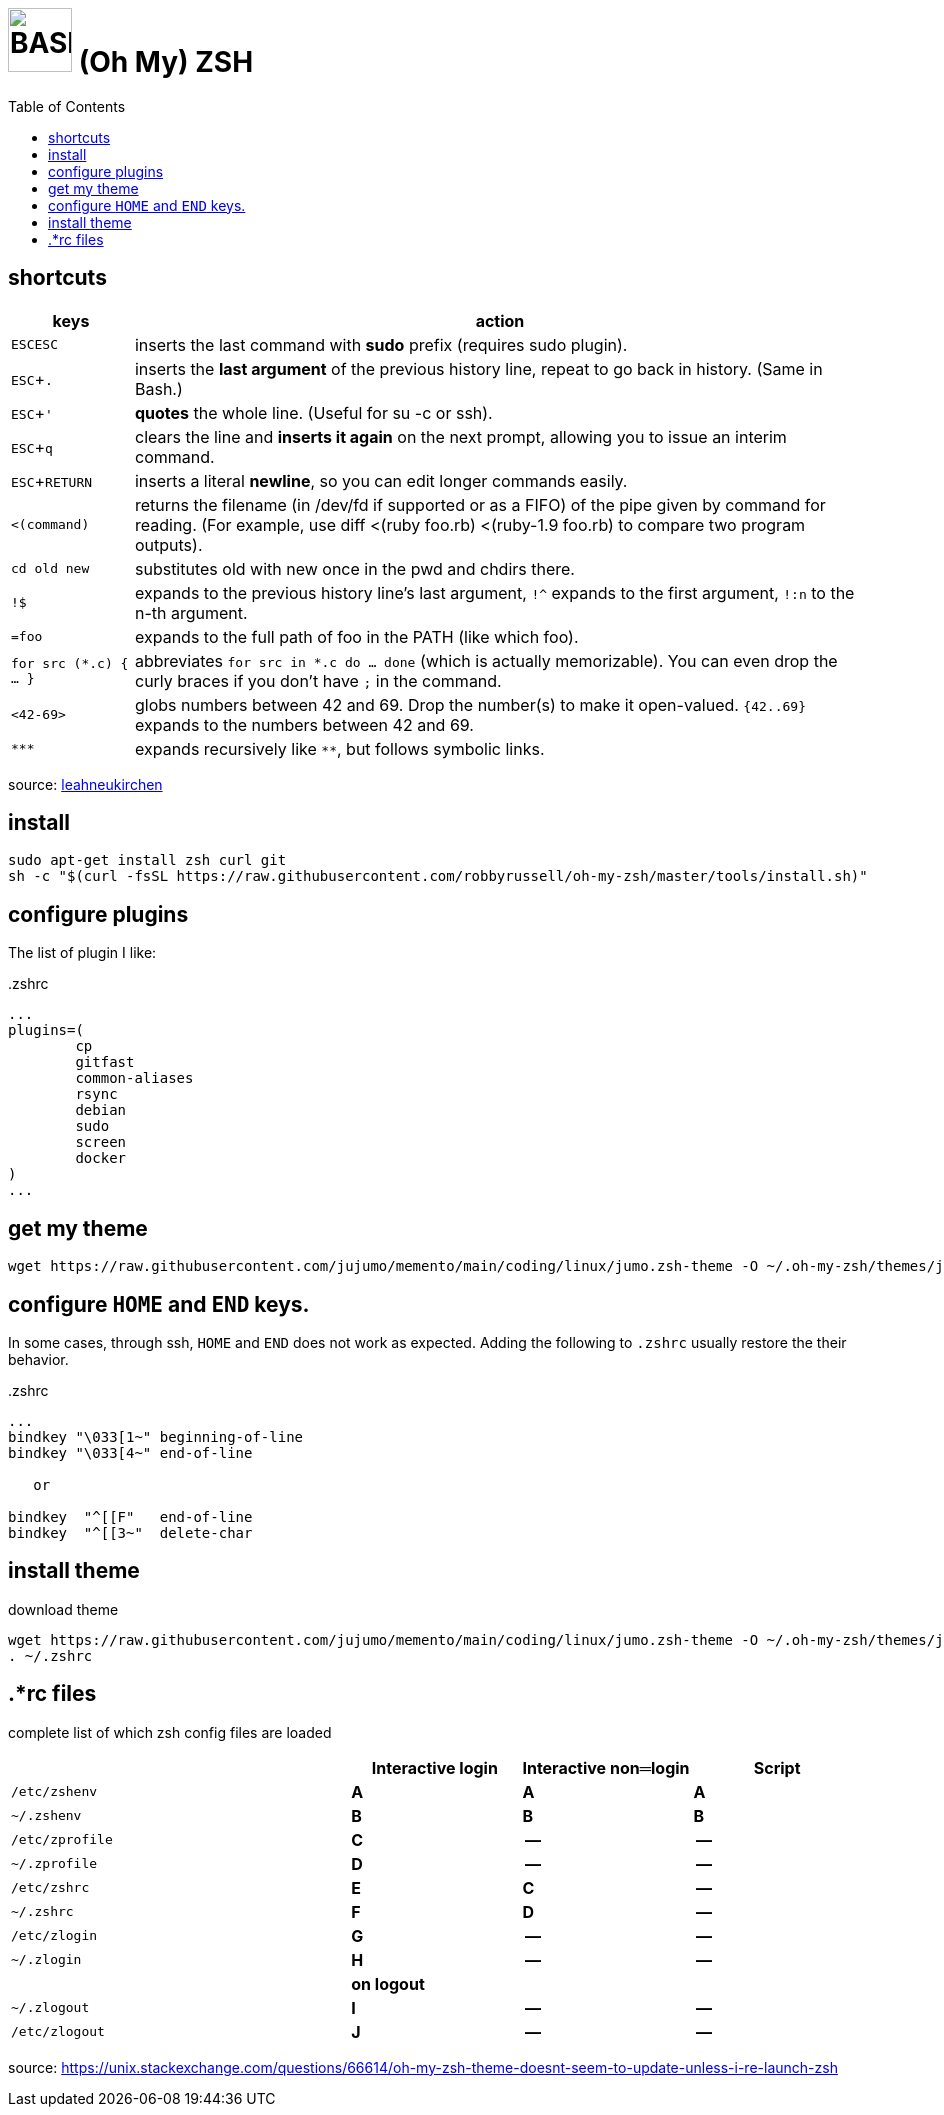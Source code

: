 = image:icon_bash.svg["BASH", width=64px] (Oh My) ZSH
:experimental:
:toc:


== shortcuts

[options="header",cols="1,6"]
|===
| keys              | action
| kbd:[ESC]kbd:[ESC]| inserts the last command with **sudo** prefix (requires sudo plugin).
| kbd:[ESC+.]       | inserts the **last argument** of the previous history line, repeat to go back in history. (Same in Bash.)
| kbd:[ESC+']       | **quotes** the whole line. (Useful for su -c or ssh).
| kbd:[ESC+q]       | clears the line and **inserts it again** on the next prompt, allowing you to issue an interim command.
| kbd:[ESC+RETURN]  | inserts a literal **newline**, so you can edit longer commands easily.
| `<(command)`      | returns the filename (in /dev/fd if supported or as a FIFO) of the pipe given by command for reading. (For example, use diff <(ruby foo.rb) <(ruby-1.9 foo.rb) to compare two program outputs).
| `cd old new`      | substitutes old with new once in the pwd and chdirs there.
| `!$`              | expands to the previous history line’s last argument, `!^` expands to the first argument, `!:n` to the n-th argument.
| `=foo`            | expands to the full path of foo in the PATH (like which foo).
| `for src (*.c) { ... }` | abbreviates  `for src in *.c do ... done` (which is actually memorizable). You can even drop the curly braces if you don’t have `;` in the command.
| `<42-69>`         | globs numbers between 42 and 69. Drop the number(s) to make it open-valued. `{42..69}` expands to the numbers between 42 and 69.
| `\***`            | expands recursively like `**`, but follows symbolic links.
|===

source: https://leahneukirchen.org/blog/archive/2008/02/10-zsh-tricks-you-may-not-know.html[leahneukirchen]


== install

[source,bash]
----
sudo apt-get install zsh curl git
sh -c "$(curl -fsSL https://raw.githubusercontent.com/robbyrussell/oh-my-zsh/master/tools/install.sh)"
----

== configure plugins

The list of plugin I like:

..zshrc
[source,bash]
----
...
plugins=(
        cp
        gitfast
        common-aliases
        rsync
        debian
        sudo
        screen
        docker
)
...
----

== get my theme

[source,bash]
----
wget https://raw.githubusercontent.com/jujumo/memento/main/coding/linux/jumo.zsh-theme -O ~/.oh-my-zsh/themes/jumo.zsh-theme
----

== configure kbd:[HOME] and kbd:[END] keys.

In some cases, through ssh, kbd:[HOME] and kbd:[END] does not work as expected.
Adding the following to `.zshrc` usually restore the their behavior.

..zshrc
[source,bash]
----
...
bindkey "\033[1~" beginning-of-line
bindkey "\033[4~" end-of-line

   or

bindkey  "^[[F"   end-of-line
bindkey  "^[[3~"  delete-char
----

== install theme

[source,bash]
.download theme
----
wget https://raw.githubusercontent.com/jujumo/memento/main/coding/linux/jumo.zsh-theme -O ~/.oh-my-zsh/themes/jumo.zsh-theme
. ~/.zshrc
----

== .*rc files

complete list of which zsh config files are loaded


[cols='2m,3*^s', options="header"]
|===
|    | Interactive login | Interactive non═login | Script

|/etc/zshenv    | A | A | A
|~/.zshenv      | B | B | B
|/etc/zprofile  | C | --| --
|~/.zprofile    | D | --| --
|/etc/zshrc     | E | C | --
|~/.zshrc       | F | D | --
|/etc/zlogin    | G | --| --
|~/.zlogin      | H | --| --
| 3+| on logout
|~/.zlogout     | I | --| --
|/etc/zlogout   | J | --| --
|===


source:
https://unix.stackexchange.com/questions/66614/oh-my-zsh-theme-doesnt-seem-to-update-unless-i-re-launch-zsh

